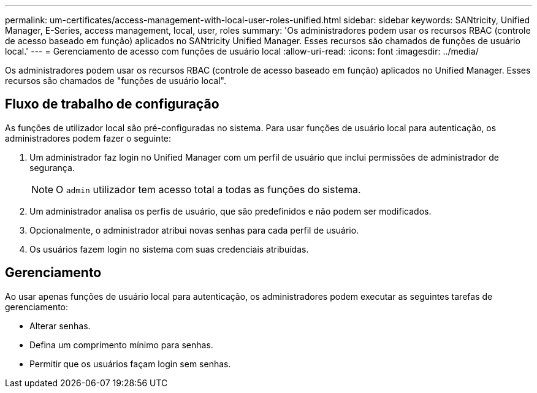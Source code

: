 ---
permalink: um-certificates/access-management-with-local-user-roles-unified.html 
sidebar: sidebar 
keywords: SANtricity, Unified Manager, E-Series, access management, local, user, roles 
summary: 'Os administradores podem usar os recursos RBAC (controle de acesso baseado em função) aplicados no SANtricity Unified Manager. Esses recursos são chamados de funções de usuário local.' 
---
= Gerenciamento de acesso com funções de usuário local
:allow-uri-read: 
:icons: font
:imagesdir: ../media/


[role="lead"]
Os administradores podem usar os recursos RBAC (controle de acesso baseado em função) aplicados no Unified Manager. Esses recursos são chamados de "funções de usuário local".



== Fluxo de trabalho de configuração

As funções de utilizador local são pré-configuradas no sistema. Para usar funções de usuário local para autenticação, os administradores podem fazer o seguinte:

. Um administrador faz login no Unified Manager com um perfil de usuário que inclui permissões de administrador de segurança.
+
[NOTE]
====
O `admin` utilizador tem acesso total a todas as funções do sistema.

====
. Um administrador analisa os perfis de usuário, que são predefinidos e não podem ser modificados.
. Opcionalmente, o administrador atribui novas senhas para cada perfil de usuário.
. Os usuários fazem login no sistema com suas credenciais atribuídas.




== Gerenciamento

Ao usar apenas funções de usuário local para autenticação, os administradores podem executar as seguintes tarefas de gerenciamento:

* Alterar senhas.
* Defina um comprimento mínimo para senhas.
* Permitir que os usuários façam login sem senhas.

